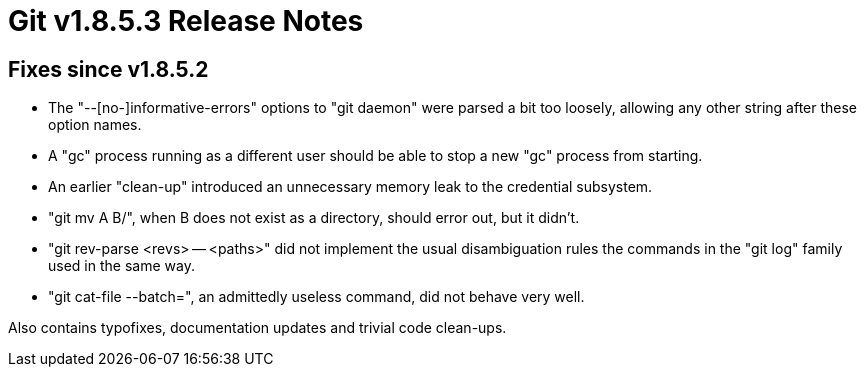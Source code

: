 Git v1.8.5.3 Release Notes
==========================

Fixes since v1.8.5.2
--------------------

 * The "--[no-]informative-errors" options to "git daemon" were parsed
   a bit too loosely, allowing any other string after these option
   names.

 * A "gc" process running as a different user should be able to stop a
   new "gc" process from starting.

 * An earlier "clean-up" introduced an unnecessary memory leak to the
   credential subsystem.

 * "git mv A B/", when B does not exist as a directory, should error
   out, but it didn't.

 * "git rev-parse <revs> -- <paths>" did not implement the usual
   disambiguation rules the commands in the "git log" family used in
   the same way.

 * "git cat-file --batch=", an admittedly useless command, did not
   behave very well.

Also contains typofixes, documentation updates and trivial code clean-ups.
